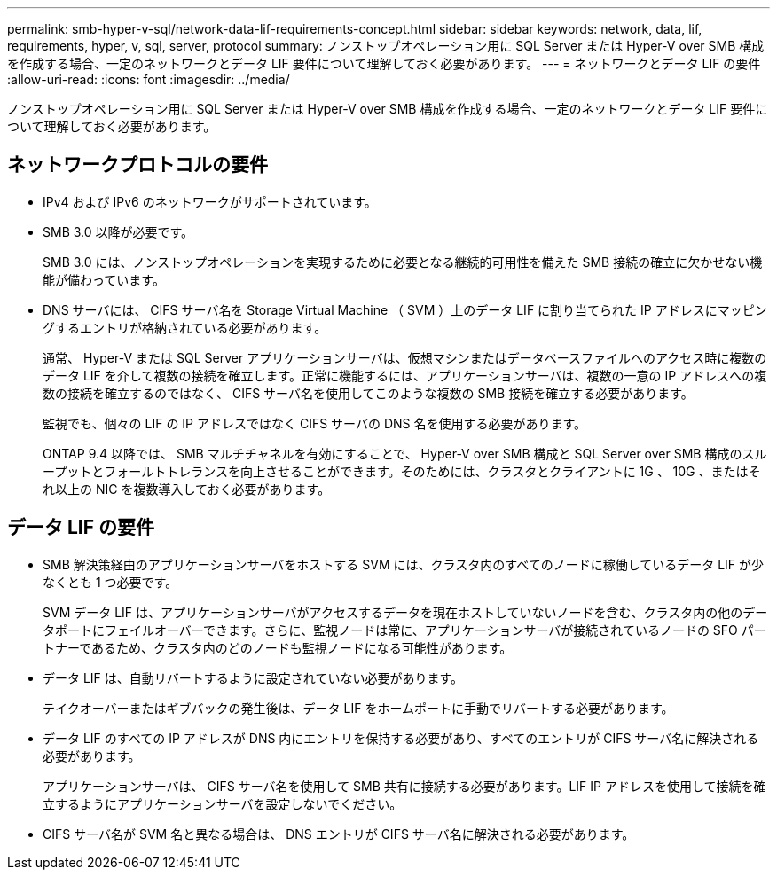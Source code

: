 ---
permalink: smb-hyper-v-sql/network-data-lif-requirements-concept.html 
sidebar: sidebar 
keywords: network, data, lif, requirements, hyper, v, sql, server, protocol 
summary: ノンストップオペレーション用に SQL Server または Hyper-V over SMB 構成を作成する場合、一定のネットワークとデータ LIF 要件について理解しておく必要があります。 
---
= ネットワークとデータ LIF の要件
:allow-uri-read: 
:icons: font
:imagesdir: ../media/


[role="lead"]
ノンストップオペレーション用に SQL Server または Hyper-V over SMB 構成を作成する場合、一定のネットワークとデータ LIF 要件について理解しておく必要があります。



== ネットワークプロトコルの要件

* IPv4 および IPv6 のネットワークがサポートされています。
* SMB 3.0 以降が必要です。
+
SMB 3.0 には、ノンストップオペレーションを実現するために必要となる継続的可用性を備えた SMB 接続の確立に欠かせない機能が備わっています。

* DNS サーバには、 CIFS サーバ名を Storage Virtual Machine （ SVM ）上のデータ LIF に割り当てられた IP アドレスにマッピングするエントリが格納されている必要があります。
+
通常、 Hyper-V または SQL Server アプリケーションサーバは、仮想マシンまたはデータベースファイルへのアクセス時に複数のデータ LIF を介して複数の接続を確立します。正常に機能するには、アプリケーションサーバは、複数の一意の IP アドレスへの複数の接続を確立するのではなく、 CIFS サーバ名を使用してこのような複数の SMB 接続を確立する必要があります。

+
監視でも、個々の LIF の IP アドレスではなく CIFS サーバの DNS 名を使用する必要があります。

+
ONTAP 9.4 以降では、 SMB マルチチャネルを有効にすることで、 Hyper-V over SMB 構成と SQL Server over SMB 構成のスループットとフォールトトレランスを向上させることができます。そのためには、クラスタとクライアントに 1G 、 10G 、またはそれ以上の NIC を複数導入しておく必要があります。





== データ LIF の要件

* SMB 解決策経由のアプリケーションサーバをホストする SVM には、クラスタ内のすべてのノードに稼働しているデータ LIF が少なくとも 1 つ必要です。
+
SVM データ LIF は、アプリケーションサーバがアクセスするデータを現在ホストしていないノードを含む、クラスタ内の他のデータポートにフェイルオーバーできます。さらに、監視ノードは常に、アプリケーションサーバが接続されているノードの SFO パートナーであるため、クラスタ内のどのノードも監視ノードになる可能性があります。

* データ LIF は、自動リバートするように設定されていない必要があります。
+
テイクオーバーまたはギブバックの発生後は、データ LIF をホームポートに手動でリバートする必要があります。

* データ LIF のすべての IP アドレスが DNS 内にエントリを保持する必要があり、すべてのエントリが CIFS サーバ名に解決される必要があります。
+
アプリケーションサーバは、 CIFS サーバ名を使用して SMB 共有に接続する必要があります。LIF IP アドレスを使用して接続を確立するようにアプリケーションサーバを設定しないでください。

* CIFS サーバ名が SVM 名と異なる場合は、 DNS エントリが CIFS サーバ名に解決される必要があります。

